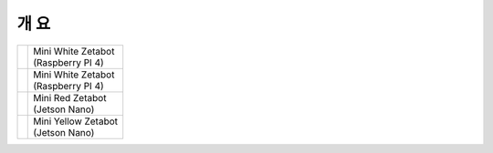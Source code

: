 ====
개 요
====


.. list-table:: 

   * - |part_1| 
     - | Mini White Zetabot
       | (Raspberry PI 4)
   * - |part_2| 
     - | Mini White Zetabot
       | (Raspberry PI 4)
   * - |part_3| 
     - | Mini Red Zetabot
       | (Jetson Nano)
   * - |part_4| 
     - | Mini Yellow Zetabot
       | (Jetson Nano)


.. |part_1| image:: ../../images/mini_white.png 
.. |part_2| image:: ../../images/mini_black.png 
.. |part_3| image:: ../../images/mini_red.JPG 
              :scale: 80 %
.. |part_4| image:: ../../images/mini_yellow.JPG
              :scale: 80 %
.. image:: dsdf
    :scale:  

